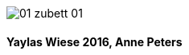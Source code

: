 :last-update-label!:
:doctype: book
image::images/01_zubett_01.jpg[pdfwidth=4.25in,align=center]

==== Yaylas Wiese 2016, Anne Peters 
